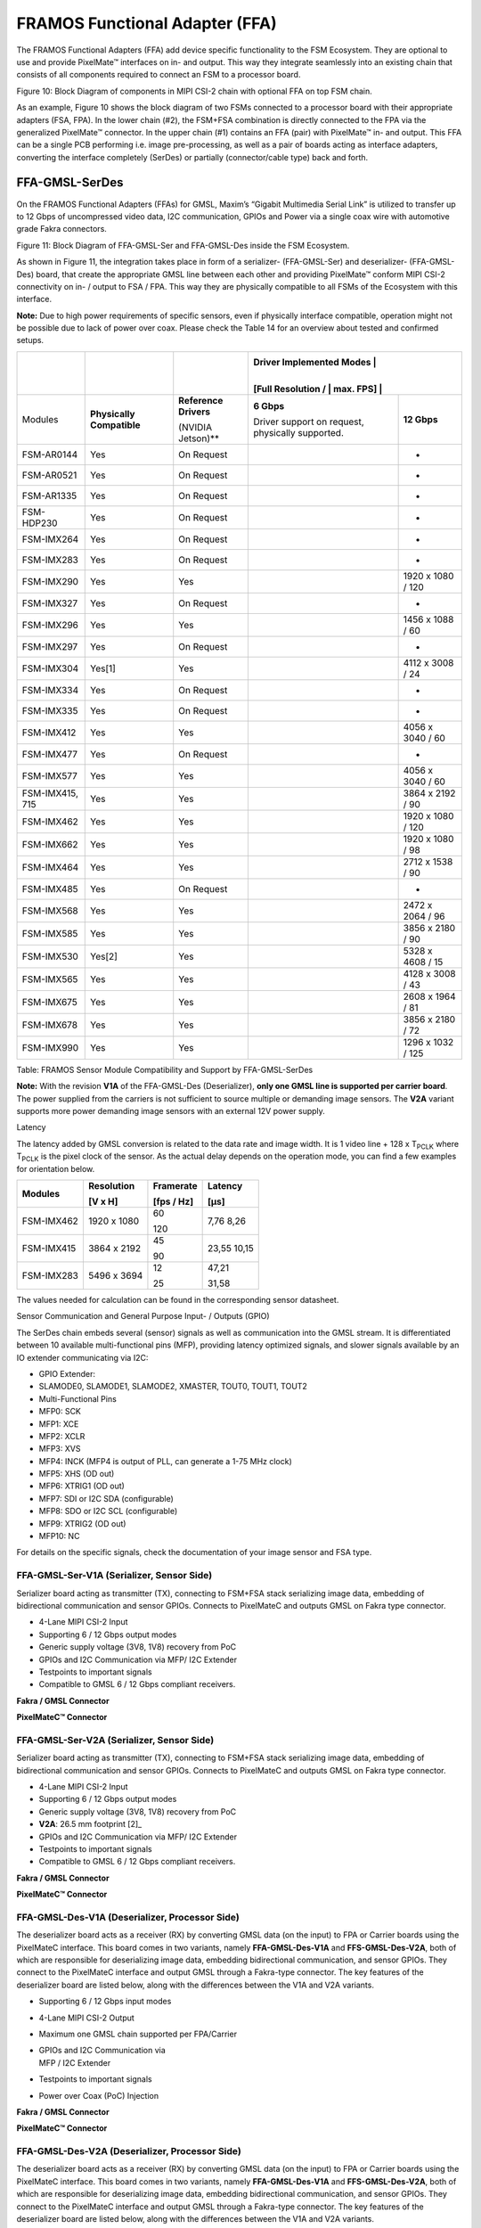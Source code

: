 FRAMOS Functional Adapter (FFA) 
++++++++++++++++++++++++++++++++++++++++++

The FRAMOS Functional Adapters (FFA) add device specific functionality
to the FSM Ecosystem. They are optional to use and provide PixelMate™
interfaces on in- and output. This way they integrate seamlessly into an
existing chain that consists of all components required to connect an
FSM to a processor board.

|image1|

Figure 10: Block Diagram of components in MIPI CSI-2 chain with optional
FFA on top FSM chain.

As an example, Figure 10 shows the block diagram of two FSMs connected
to a processor board with their appropriate adapters (FSA, FPA). In the
lower chain (#2), the FSM+FSA combination is directly connected to the
FPA via the generalized PixelMate™ connector. In the upper chain (#1)
contains an FFA (pair) with PixelMate™ in- and output. This FFA can be a
single PCB performing i.e. image pre-processing, as well as a pair of
boards acting as interface adapters, converting the interface completely
(SerDes) or partially (connector/cable type) back and forth.

FFA-GMSL-SerDes
---------------

On the FRAMOS Functional Adapters (FFAs) for GMSL, Maxim’s “Gigabit
Multimedia Serial Link” is utilized to transfer up to 12 Gbps of
uncompressed video data, I2C communication, GPIOs and Power via a single
coax wire with automotive grade Fakra connectors.

|image2|

Figure 11: Block Diagram of FFA-GMSL-Ser and FFA-GMSL-Des inside the FSM
Ecosystem.

As shown in Figure 11, the integration takes place in form of a
serializer- (FFA-GMSL-Ser) and deserializer- (FFA-GMSL-Des) board, that
create the appropriate GMSL line between each other and providing
PixelMate™ conform MIPI CSI-2 connectivity on in- / output to FSA / FPA.
This way they are physically compatible to all FSMs of the Ecosystem
with this interface.

**Note:** Due to high power requirements of specific sensors, even if
physically interface compatible, operation might not be possible due to
lack of power over coax. Please check the Table 14 for an overview about
tested and confirmed setups.


+-------------------+--------------------+---------------------------------+----------------------------+----------------------+
|                   |                    |                                 | Driver Implemented Modes    |                     |
|                   |                    |                                 |                             |                     |
|                   |                    |                                 | [Full Resolution /          |                     |
|                   |                    |                                 | max. FPS]                   |                     |
+===================+====================+=================================+============================+======================+
| Modules           | **Physically       | **Reference                     | **6 Gbps**                 | **12 Gbps**          |
|                   | Compatible**       | Drivers**                       |                            |                      |
|                   |                    |                                 | Driver support on request, |                      |
|                   |                    | (NVIDIA Jetson)**               | physically supported.      |                      |
+-------------------+--------------------+---------------------------------+----------------------------+----------------------+
| FSM-AR0144        | Yes                | On Request                      |                            | -                    |
+-------------------+--------------------+---------------------------------+----------------------------+----------------------+
| FSM-AR0521        | Yes                | On Request                      |                            | -                    |
+-------------------+--------------------+---------------------------------+----------------------------+----------------------+
| FSM-AR1335        | Yes                | On Request                      |                            | -                    |
+-------------------+--------------------+---------------------------------+----------------------------+----------------------+
| FSM-HDP230        | Yes                | On Request                      |                            | -                    |
+-------------------+--------------------+---------------------------------+----------------------------+----------------------+
| FSM-IMX264        | Yes                | On Request                      |                            | -                    |
+-------------------+--------------------+---------------------------------+----------------------------+----------------------+
| FSM-IMX283        | Yes                | On Request                      |                            | -                    |
+-------------------+--------------------+---------------------------------+----------------------------+----------------------+
| FSM-IMX290        | Yes                | Yes                             |                            | 1920 x 1080 / 120    |
+-------------------+--------------------+---------------------------------+----------------------------+----------------------+
| FSM-IMX327        | Yes                | On Request                      |                            | -                    |
+-------------------+--------------------+---------------------------------+----------------------------+----------------------+
| FSM-IMX296        | Yes                | Yes                             |                            | 1456 x 1088 / 60     |
+-------------------+--------------------+---------------------------------+----------------------------+----------------------+
| FSM-IMX297        | Yes                | On Request                      |                            | -                    |
+-------------------+--------------------+---------------------------------+----------------------------+----------------------+
| FSM-IMX304        | Yes[1]             | Yes                             |                            | 4112 x 3008 / 24     |
+-------------------+--------------------+---------------------------------+----------------------------+----------------------+
| FSM-IMX334        | Yes                | On Request                      |                            | -                    |
+-------------------+--------------------+---------------------------------+----------------------------+----------------------+
| FSM-IMX335        | Yes                | On Request                      |                            | -                    |
+-------------------+--------------------+---------------------------------+----------------------------+----------------------+
| FSM-IMX412        | Yes                | Yes                             |                            | 4056 x 3040 / 60     |
+-------------------+--------------------+---------------------------------+----------------------------+----------------------+
| FSM-IMX477        | Yes                | On Request                      |                            | -                    |
+-------------------+--------------------+---------------------------------+----------------------------+----------------------+
| FSM-IMX577        | Yes                | Yes                             |                            | 4056 x 3040 / 60     |
+-------------------+--------------------+---------------------------------+----------------------------+----------------------+
| FSM-IMX415, 715   | Yes                | Yes                             |                            | 3864 x 2192 / 90     |
+-------------------+--------------------+---------------------------------+----------------------------+----------------------+
| FSM-IMX462        | Yes                | Yes                             |                            | 1920 x 1080 / 120    |
+-------------------+--------------------+---------------------------------+----------------------------+----------------------+
| FSM-IMX662        | Yes                | Yes                             |                            | 1920 x 1080 / 98     |
+-------------------+--------------------+---------------------------------+----------------------------+----------------------+
| FSM-IMX464        | Yes                | Yes                             |                            | 2712 x 1538 / 90     |
+-------------------+--------------------+---------------------------------+----------------------------+----------------------+
| FSM-IMX485        | Yes                | On Request                      |                            | -                    |
+-------------------+--------------------+---------------------------------+----------------------------+----------------------+
| FSM-IMX568        | Yes                | Yes                             |                            | 2472 x 2064 / 96     |
+-------------------+--------------------+---------------------------------+----------------------------+----------------------+
| FSM-IMX585        | Yes                | Yes                             |                            | 3856 x 2180 / 90     |
+-------------------+--------------------+---------------------------------+----------------------------+----------------------+
| FSM-IMX530        | Yes[2]             | Yes                             |                            | 5328 x 4608 / 15     |
+-------------------+--------------------+---------------------------------+----------------------------+----------------------+
| FSM-IMX565        | Yes                | Yes                             |                            | 4128 x 3008 / 43     |
+-------------------+--------------------+---------------------------------+----------------------------+----------------------+
| FSM-IMX675        | Yes                | Yes                             |                            | 2608 x 1964 / 81     |
+-------------------+--------------------+---------------------------------+----------------------------+----------------------+
| FSM-IMX678        | Yes                | Yes                             |                            | 3856 x 2180 / 72     |
+-------------------+--------------------+---------------------------------+----------------------------+----------------------+
| FSM-IMX990        | Yes                | Yes                             |                            | 1296 x 1032 / 125    |
+-------------------+--------------------+---------------------------------+----------------------------+----------------------+

Table: FRAMOS Sensor Module Compatibility and Support by
FFA-GMSL-SerDes

**Note:** With the revision **V1A** of the FFA-GMSL-Des (Deserializer),
**only one GMSL line is supported per carrier board**. The power
supplied from the carriers is not sufficient to source multiple or
demanding image sensors. The **V2A** variant supports more power
demanding image sensors with an external 12V power supply.

Latency

The latency added by GMSL conversion is related to the data rate and
image width. It is 1 video line + 128 x T\ :sub:`PCLK` where
T\ :sub:`PCLK` is the pixel clock of the sensor. As the actual delay
depends on the operation mode, you can find a few examples for
orientation below.

+-------------------+------------------+--------------+--------------+
| Modules           | Resolution       | Framerate    | Latency      |
|                   |                  |              |              |
|                   | [V x H]          | [fps / Hz]   | [µs]         |
+===================+==================+==============+==============+
| FSM-IMX462        | 1920 x 1080      | 60           | 7,76         |
|                   |                  |              | 8,26         |
|                   |                  | 120          |              |
+-------------------+------------------+--------------+--------------+
| FSM-IMX415        | 3864 x 2192      | 45           | 23,55        |
|                   |                  |              | 10,15        |
|                   |                  | 90           |              |
+-------------------+------------------+--------------+--------------+
| FSM-IMX283        | 5496 x 3694      | 12           | 47,21        |
|                   |                  |              |              |
|                   |                  | 25           | 31,58        |
+-------------------+------------------+--------------+--------------+

The values needed for calculation can be found in the corresponding
sensor datasheet.

Sensor Communication and General Purpose Input- / Outputs (GPIO)

The SerDes chain embeds several (sensor) signals as well as
communication into the GMSL stream. It is differentiated between 10
available multi-functional pins (MFP), providing latency optimized
signals, and slower signals available by an IO extender communicating
via I2C:

-  GPIO Extender:

-  SLAMODE0, SLAMODE1, SLAMODE2, XMASTER, TOUT0, TOUT1, TOUT2

-  Multi-Functional Pins

-  MFP0: SCK

-  MFP1: XCE

-  MFP2: XCLR

-  MFP3: XVS

-  MFP4: INCK (MFP4 is output of PLL, can generate a 1-75 MHz clock)

-  MFP5: XHS (OD out)

-  MFP6: XTRIG1 (OD out)

-  MFP7: SDI or I2C SDA (configurable)

-  MFP8: SDO or I2C SCL (configurable)

-  MFP9: XTRIG2 (OD out)

-  MFP10: NC

For details on the specific signals, check the documentation of your
image sensor and FSA type.

FFA-GMSL-Ser-V1A (Serializer, Sensor Side)
~~~~~~~~~~~~~~~~~~~~~~~~~~~~~~~~~~~~~~~~~~

Serializer board acting as transmitter (TX), connecting to FSM+FSA stack
serializing image data, embedding of bidirectional communication and
sensor GPIOs. Connects to PixelMateC and outputs GMSL on Fakra type
connector.

-  4-Lane MIPI CSI-2 Input

-  Supporting 6 / 12 Gbps output modes

-  Generic supply voltage (3V8, 1V8) recovery from PoC

-  GPIOs and I2C Communication via MFP/ I2C Extender

-  Testpoints to important signals

-  Compatible to GMSL 6 / 12 Gbps compliant receivers.

|Image3|

**Fakra / GMSL Connector**

|Image4|

**PixelMateC™ Connector**

|Image5|



FFA-GMSL-Ser-V2A (Serializer, Sensor Side)
~~~~~~~~~~~~~~~~~~~~~~~~~~~~~~~~~~~~~~~~~~

Serializer board acting as transmitter (TX), connecting to FSM+FSA stack
serializing image data, embedding of bidirectional communication and
sensor GPIOs. Connects to PixelMateC and outputs GMSL on Fakra type
connector.

-  4-Lane MIPI CSI-2 Input

-  Supporting 6 / 12 Gbps output modes

-  Generic supply voltage (3V8, 1V8) recovery from PoC

-  **V2A**: 26.5 mm footprint [2]_

-  GPIOs and I2C Communication via MFP/ I2C Extender

-  Testpoints to important signals

-  Compatible to GMSL 6 / 12 Gbps compliant receivers.

|Image7|

**Fakra / GMSL Connector**

|Image8|

**PixelMateC™ Connector**

|Image9|


FFA-GMSL-Des-V1A (Deserializer, Processor Side)
~~~~~~~~~~~~~~~~~~~~~~~~~~~~~~~~~~~~~~~~~~~~~~~

The deserializer board acts as a receiver (RX) by converting GMSL data
(on the input) to FPA or Carrier boards using the PixelMateC interface.
This board comes in two variants, namely **FFA-GMSL-Des-V1A** and
**FFS-GMSL-Des-V2A**, both of which are responsible for deserializing
image data, embedding bidirectional communication, and sensor GPIOs.
They connect to the PixelMateC interface and output GMSL through a
Fakra-type connector. The key features of the deserializer board are
listed below, along with the differences between the V1A and V2A
variants.

-  Supporting 6 / 12 Gbps input modes

-  4-Lane MIPI CSI-2 Output

-  Maximum one GMSL chain supported per FPA/Carrier

-  | GPIOs and I2C Communication via
   | MFP / I2C Extender

-  Testpoints to important signals

-  Power over Coax (PoC) Injection

|Image10|

**Fakra / GMSL Connector**

|Image11|

**PixelMateC™ Connector**

|Image12|


FFA-GMSL-Des-V2A (Deserializer, Processor Side)
~~~~~~~~~~~~~~~~~~~~~~~~~~~~~~~~~~~~~~~~~~~~~~~

The deserializer board acts as a receiver (RX) by converting GMSL data
(on the input) to FPA or Carrier boards using the PixelMateC interface.
This board comes in two variants, namely **FFA-GMSL-Des-V1A** and
**FFS-GMSL-Des-V2A**, both of which are responsible for deserializing
image data, embedding bidirectional communication, and sensor GPIOs.
They connect to the PixelMateC interface and output GMSL through a
Fakra-type connector. The key features of the deserializer board are
listed below, along with the differences between the V1A and V2A
variants.

-  Supporting 6 / 12 Gbps input modes

-  4-Lane MIPI CSI-2 Output

-  Power over Coax (PoC) Injection

-  V2A variant allows a separate, carrier independent power input

-  | GPIOs and I2C Communication via
   | MFP / I2C Extender

-  Testpoints to important signals

-  Supports multi-sensor operation on the FPA/Carrier

|Image13|

**Fakra / GMSL Connector**

|Image14|

**PixelMateC™ Connector**

|Image15|

Pinout: J1 (PixelMateC)

+-------+--------------------------+-------+----------------------------+
| Pin # | Name                     | Pin # | Name                       |
+=======+==========================+=======+============================+
| 1     | 3V8_VDD                  | 2     | 1V8_VDD                    |
+-------+--------------------------+-------+----------------------------+
| 3     | 3V8_VDD                  | 4     | 1V8_VDD                    |
+-------+--------------------------+-------+----------------------------+
| 5     | NC                       | 6     | NC                         |
+-------+--------------------------+-------+----------------------------+
| 7     | NC                       | 8     | NC                         |
+-------+--------------------------+-------+----------------------------+
| 9     | NC                       | 10    | NC                         |
+-------+--------------------------+-------+----------------------------+
| 11    | GND                      | 12    | GND                        |
+-------+--------------------------+-------+----------------------------+
| 13    | GND                      | 14    | GND                        |
+-------+--------------------------+-------+----------------------------+
| 15    | RST_0                    | 16    | RST_1                      |
+-------+--------------------------+-------+----------------------------+
| 17    | NC                       | 18    | NC                         |
+-------+--------------------------+-------+----------------------------+
| 19    | NC                       | 20    | NC                         |
+-------+--------------------------+-------+----------------------------+
| 21    | I2C_0_SCL(SPI_SCK)       | 22    | NC                         |
+-------+--------------------------+-------+----------------------------+
| 23    | NC                       | 24    | NC                         |
+-------+--------------------------+-------+----------------------------+
| 25    | GPIO1(XVS0)              | 26    | NC                         |
+-------+--------------------------+-------+----------------------------+
| 27    | I2C_0_SDA(SPI_MOSI)      | 28    | NC                         |
+-------+--------------------------+-------+----------------------------+
| 29    | GPIO2(XHS0)              | 30    | GPIO10(XTRIG1)             |
+-------+--------------------------+-------+----------------------------+
| 31    | GPIO3(XTRIG0)            | 32    | NC                         |
+-------+--------------------------+-------+----------------------------+
| 33    | PW_EN_0                  | 34    | PW_EN_1                    |
+-------+--------------------------+-------+----------------------------+
| 35    | NC                       | 36    | NC                         |
+-------+--------------------------+-------+----------------------------+
| 37    | GND                      | 38    | GND                        |
+-------+--------------------------+-------+----------------------------+
| 39    | MCLK_0                   | 40    | NC                         |
+-------+--------------------------+-------+----------------------------+
| 41    | NC                       | 42    | NC                         |
+-------+--------------------------+-------+----------------------------+
| 43    | GND                      | 44    | GND                        |
+-------+--------------------------+-------+----------------------------+
| 45    | NC                       | 46    | D_DATA_3_P                 |
+-------+--------------------------+-------+----------------------------+
| 47    | NC                       | 48    | D_DATA_3_N                 |
+-------+--------------------------+-------+----------------------------+
| 49    | GND                      | 50    | GND                        |
+-------+--------------------------+-------+----------------------------+
| 51    | D_DATA_0_N               | 52    | D_DATA_1_N                 |
+-------+--------------------------+-------+----------------------------+
| 53    | D_DATA_0_P               | 54    | D_DATA_1_P                 |
+-------+--------------------------+-------+----------------------------+
| 55    | GND                      | 56    | GND                        |
+-------+--------------------------+-------+----------------------------+
| 57    | D_DATA_2_P               | 58    | D_CLK_0_P                  |
+-------+--------------------------+-------+----------------------------+
| 59    | D_DATA_2_N               | 60    | D_CLK_0_N                  |
+-------+--------------------------+-------+----------------------------+


Table 15: Pinout of FFA-GMSL-Des-V\ **X**\ A, connector to FRAMOS
Processor Adapter (FPA)

**Device Details:**

The FFA-GMSL-Des-V2A deserializer is similar to the V1A variant.
However, it moves the PoC power source to an external power supply,
making it independent of power limitations imposed by the FPA or carrier
board. As a result, it can support demanding sensors as well as
multi-sensor operation on the FPA/Carrier, whereas the V1A variant only
supports one sensor. One GMSL deserializer physically supports 6 or 12
Gbps GMSL input, and one MIPI CSI-2 output via PixelMate™. The **V2A**
deserializer receives power from a **required** external 12V power
supply before being converted down by a switching buck converter to 8V,
which is then available through Power over Coax (PoC):

**Note:** To provide power to the V2A deserializer, an external 12 V
power supply is required. A power rating of 12 VDC, 1 A is recommended.

It is important to note that though 6 Gbps is physically supported in
the V2A variant of the deserializer, NVIDIA Jetpack JP5.1 only supports
the 12 Gbps speed.

FFA-FFC – PixelMateC to FFC Adapters
------------------------------------

Two small format boards (FFA-A/FFC and FFA-FFC/A) are available which
adapt the PixelMateC MIPI CSI-2 connector to an unshielded Flat Flexible
Cable (FFC) and back. This allows the connection of affordable and
highly available FFC cabling in different lengths between the front-end
and the receiver for evaluation purposes and as reference for integrated
solutions on custom basis.

|image16|

Figure: System Diagram of FFA-A/FFC and FFA-FFC/A inside
the FSM Ecosystem.

As shown in the above figure, the integration takes place in form of two FFAs,
adapting from PixelMateC to FFC and back. The boards only take care
about signal routing from one to the other connector, signals pass
through and stay unaltered.

|image18|

Figure: FFA-A/FFC Connected to FSM+FSA Stack (Front-End)

**Cabling**

For the cabling, an unshielded standard 40 pin FFC cable with 0.5 mm
pitch is required. For signal matching, a TOP to BOTTOM cable (like the
Molex 0150200440 or 0150200446) must be used in-between both adapters.

Due to the reduction from 60 pins to 40 pins, a couple of signals were
dropped from the PixelMateC layout. The following signals are not
available when using the FFC cable:

-  RST1 (1)

-  Second I2C (2)

-  MCLK 1, 2, 3 (3)

-  GPIOs: 14, 15, 8, 17, 9, 10, 11 (7)

-  SLAMODE 1, 2, 3 (3)

-  Second MIPI CLK (2)

-  GND (2)

Regular single sensor setups in the FSM Ecosystem (native CSI-2 or
converted from SLVS) do not use these signals and are not affected by
missing signals. The complete pinout can be found in the following
adapter-specific chapters.

FFA-A/FFC40-V1A (PixelMateC to 40 pin FFC, Sensor / FSA Side)
~~~~~~~~~~~~~~~~~~~~~~~~~~~~~~~~~~~~~~~~~~~~~~~~~~~~~~~~~~~~~

The FFA-A/FFC40 board adapts the output of the front-end (FSM+FSA stack)
to utilize an appropriate FFC cable. The pin count is reduced from 60
pins to 40 pins; signals stay untouched.

|image19|

+------------------------+----+-----------------------+----+--------------------+----+
| **FFC Connector**      |    |                       |    |                    |    |
+========================+====+=======================+====+====================+====+
| Label: J2              |    |                       |    |                    |    |
| Type: Molex 5051104091 |    |                       |    |                    |    |
| Pin Count: 40 pin      |    |                       |    |                    |    |
| Pitch: 0.5 mm          |    |                       |    |                    |    |
|                        |    |                       |    |                    |    |
| Shielding Connector /  |    |                       |    |                    |    |
| Cable: No / No         |    |                       |    |                    |    |
+------------------------+----+-----------------------+----+--------------------+----+
| |image20|              | 1  | GND                   | 21 | GPIO3(XTRIG0)      |    |
+------------------------+----+-----------------------+----+--------------------+----+
|                        | 2  | D_CLK_0_N             | 22 | GPIO2(XHS0)        |    |
+------------------------+----+-----------------------+----+--------------------+----+
|                        | 3  | D_CLK_0_P             | 23 | GPIO1(XVS0)        |    |
+------------------------+----+-----------------------+----+--------------------+----+
|                        | 4  | GND                   | 24 | I2C_0_SDA(SPI_MOSI)|    |
+------------------------+----+-----------------------+----+--------------------+----+
|                        | 5  | D_DATA_2_N            | 25 | I2C_0_SCL(SPI_SCK) |    |
+------------------------+----+-----------------------+----+--------------------+----+
|                        | 6  | D_DATA_2_P            | 26 | GPIO0(XMASTER0)    |    |
+------------------------+----+-----------------------+----+--------------------+----+
|                        | 7  | GND                   | 27 | RST_0              |    |
+------------------------+----+-----------------------+----+--------------------+----+
|                        | 8  | D_DATA_1_P            | 28 | AUX_V              |    |
+------------------------+----+-----------------------+----+--------------------+----+
|                        | 9  | D_DATA_1_N            | 29 | AUX_IF             |    |
+------------------------+----+-----------------------+----+--------------------+----+
|                        | 10 | GND                   | 30 | AUX_DIG            |    |
+------------------------+----+-----------------------+----+--------------------+----+
|                        | 11 | D_DATA_0_P            | 31 | AUX_DIG            |    |
+------------------------+----+-----------------------+----+--------------------+----+
|                        | 12 | D_DATA_0_N            | 32 | AUX_ANA            |    |
+------------------------+----+-----------------------+----+--------------------+----+
|                        | 13 | GND                   | 33 | AUX_ANA            |    |
+------------------------+----+-----------------------+----+--------------------+----+
|                        | 14 | D_DATA_3_N            | 34 | GND                |    |
+------------------------+----+-----------------------+----+--------------------+----+
|                        | 15 | D_DATA_3_P            | 35 | 1V8_VDD            |    |
+------------------------+----+-----------------------+----+--------------------+----+
|                        | 16 | GND                   | 36 | 1V8_VDD            |    |
+------------------------+----+-----------------------+----+--------------------+----+
|                        | 17 | MCLK_0                | 37 | GND                |    |
+------------------------+----+-----------------------+----+--------------------+----+
|                        | 18 | GND                   | 38 | 3V8_VDD            |    |
+------------------------+----+-----------------------+----+--------------------+----+
|                        | 19 | PW_EN_1               | 39 | 3V8_VDD            |    |
+------------------------+----+-----------------------+----+--------------------+----+
|                        | 20 | PW_EN_0               | 40 | GND                |    |
+------------------------+----+-----------------------+----+--------------------+----+


Table: FFC Connector on FFA-A/FFC40

FFA-FFC40/A-V1A (40 pin FFC to PixelMateC, Processor Side)
~~~~~~~~~~~~~~~~~~~~~~~~~~~~~~~~~~~~~~~~~~~~~~~~~~~~~~~~~~

Adapting the FFC cable coming from a front-end with FFA-A/FFC back to
PixelMateC.

|image21|

+------------------------+----+-----------------------+----+--------------------+----+
| **FFC Connector**      |    |                       |    |                    |    |
+========================+====+=======================+====+====================+====+
| Label: J4              |    |                       |    |                    |    |
| Type: Molex 5051104091 |    |                       |    |                    |    |
| Pin Count: 40 pin      |    |                       |    |                    |    |
| Pitch: 0.5 mm          |    |                       |    |                    |    |
|                        |    |                       |    |                    |    |
| Shielding Connector /  |    |                       |    |                    |    |
| Cable: No / No         |    |                       |    |                    |    |
+------------------------+----+-----------------------+----+--------------------+----+
| |image22|              | 1  | GND                   | 21 | GPIO3(XTRIG0)      |    |
+------------------------+----+-----------------------+----+--------------------+----+
|                        | 2  | D_CLK_0_N             | 22 | GPIO2(XHS0)        |    |
+------------------------+----+-----------------------+----+--------------------+----+
|                        | 3  | D_CLK_0_P             | 23 | GPIO1(XVS0)        |    |
+------------------------+----+-----------------------+----+--------------------+----+
|                        | 4  | GND                   | 24 | I2C_0_SDA(SPI_MOSI)|    |
+------------------------+----+-----------------------+----+--------------------+----+
|                        | 5  | D_DATA_2_N            | 25 | I2C_0_SCL(SPI_SCK) |    |
+------------------------+----+-----------------------+----+--------------------+----+
|                        | 6  | D_DATA_2_P            | 26 | GPIO0(XMASTER0)    |    |
+------------------------+----+-----------------------+----+--------------------+----+
|                        | 7  | GND                   | 27 | RST_0              |    |
+------------------------+----+-----------------------+----+--------------------+----+
|                        | 8  | D_DATA_1_P            | 28 | AUX_V              |    |
+------------------------+----+-----------------------+----+--------------------+----+
|                        | 9  | D_DATA_1_N            | 29 | AUX_IF             |    |
+------------------------+----+-----------------------+----+--------------------+----+
|                        | 10 | GND                   | 30 | AUX_DIG            |    |
+------------------------+----+-----------------------+----+--------------------+----+
|                        | 11 | D_DATA_0_P            | 31 | AUX_DIG            |    |
+------------------------+----+-----------------------+----+--------------------+----+
|                        | 12 | D_DATA_0_N            | 32 | AUX_ANA            |    |
+------------------------+----+-----------------------+----+--------------------+----+
|                        | 13 | GND                   | 33 | AUX_ANA            |    |
+------------------------+----+-----------------------+----+--------------------+----+
|                        | 14 | D_DATA_3_N            | 34 | GND                |    |
+------------------------+----+-----------------------+----+--------------------+----+
|                        | 15 | D_DATA_3_P            | 35 | 1V8_VDD            |    |
+------------------------+----+-----------------------+----+--------------------+----+
|                        | 16 | GND                   | 36 | 1V8_VDD            |    |
+------------------------+----+-----------------------+----+--------------------+----+
|                        | 17 | MCLK_0                | 37 | GND                |    |
+------------------------+----+-----------------------+----+--------------------+----+
|                        | 18 | GND                   | 38 | 3V8_VDD            |    |
+------------------------+----+-----------------------+----+--------------------+----+
|                        | 19 | PW_EN_1               | 39 | 3V8_VDD            |    |
+------------------------+----+-----------------------+----+--------------------+----+
|                        | 20 | PW_EN_0               | 40 | GND                |    |
+------------------------+----+-----------------------+----+--------------------+----+

Table: FFC Connector on FFA-FFC40/A

FFA-MC – PixelMateC to Micro Coax Adapters
------------------------------------------

Small format boards adapting from the sophisticated PixelMateC MIPI
CSI-2 connector to a shielded micro coaxial cable and back. Allowing the
connection of special customized, flexible and round cabling made for
cable routing through challenging and winding enclosures at great
environmental robustness. As a component of the FSM Ecosystem, they aim
for evaluation purpose and are a reference to be integrated into custom
solutions.

|image23|

Figure: System Diagram of FFA-A/MC50 and FFA-MC50/A inside the FSM
Ecosystem.

As shown in Figure 11, the integration takes place in form of two FFAs,
adapting from PixelMateC to micro coax and back. The boards only take
care about signal routing from one to the other connector, signals pass
through and stay unaltered.

|image24|

Figure: FFA-A/MC50 Connected to FSM+FSA Stack (Front-End)

**Cabling**

For the cabling, a shielded, 50 pin micro coaxial cable with 0.4 mm
pitch and 1:1 pin assignment on both ends is required. Please refer to
Chapter 9.3.3 – “FMA-CBL-MC50-0.3m-V1A – Micro Coax Cable” for a
recommended reference assembly.

Due to the reduction from 60 to 50 pins, a couple of signals are dropped
from the PixelMateC layout. The following signals are not available:

-  Second I2C (2)

-  MCLK 1, 2, 3 (3)

-  Second MIPI CLK (2)

-  GND (3)

Regular single sensor setups in the FSM Ecosystem (native CSI-2 or
converted from SLVS) do not use these signals and are not affected by
missing signals. The complete pinout can be found in the following,
adapter specific, chapters.

FFA-A/MC50-V1A (PixelMateC to 50 pin Micro Coax, Sensor / FSA Side)
~~~~~~~~~~~~~~~~~~~~~~~~~~~~~~~~~~~~~~~~~~~~~~~~~~~~~~~~~~~~~~~~~~~

Adapting the output of the front-end (FSM+FSA stack) to utilize an
appropriate Micro Coax cable. Pin count is reduced from 60 pins to 50
pins, signals stay untouched.

|image25|

+------------------------+----+-----------------------+----+--------------------+----+
| **Micro Coax Connector** |  |                       |    |                    |    |
+========================+====+=======================+====+====================+====+
| Label: J2              |    |                       |    |                    |    |
| Type: I-PEX 20525-050E-02 |  |                       |    |                    |    |
| Pin Count: 50 pin      |    |                       |    |                    |    |
| Pitch: 0.4 mm          |    |                       |    |                    |    |
| Shielding: Yes         |    |                       |    |                    |    |
+------------------------+----+-----------------------+----+--------------------+----+
| |image26|              |  1 | GND                   | 26 | I2C_0_SDA(SPI_MOSI)|    |
+------------------------+----+-----------------------+----+--------------------+----+
|                        |  2 | D_CLK_0_N             | 27 | GPIO9              |    |
+------------------------+----+-----------------------+----+--------------------+----+
|                        |  3 | D_CLK_0_P             | 28 | GPIO1(XVS0)        |    |
+------------------------+----+-----------------------+----+--------------------+----+
|                        |  4 | GND                   | 29 | GPIO16(SYS_PW_EN)  |    |
+------------------------+----+-----------------------+----+--------------------+----+
|                        |  5 | D_DATA_2_N            | 30 | GPIO17(SPI_CS)     |    |
+------------------------+----+-----------------------+----+--------------------+----+
|                        |  6 | D_DATA_2_P            | 31 | I2C_0_SCL(SPI_SCK) |    |
+------------------------+----+-----------------------+----+--------------------+----+
|                        |  7 | GND                   | 32 | GPIO8              |    |
+------------------------+----+-----------------------+----+--------------------+----+
|                        |  8 | D_DATA_1_P            | 33 | GPIO0(XMASTER0)    |    |
+------------------------+----+-----------------------+----+--------------------+----+
|                        |  9 | D_DATA_1_N            | 34 | GPIO15(SPI_MISO)   |    |
+------------------------+----+-----------------------+----+--------------------+----+
|                        | 10 | GND                   | 35 | GPIO14             |    |
+------------------------+----+-----------------------+----+--------------------+----+
|                        | 11 | D_DATA_0_P            | 36 | RST_1              |    |
+------------------------+----+-----------------------+----+--------------------+----+
|                        | 12 | D_DATA_0_N            | 37 | RST_0              |    |
+------------------------+----+-----------------------+----+--------------------+----+
|                        | 13 | GND                   | 38 | GND                |    |
+------------------------+----+-----------------------+----+--------------------+----+
|                        | 14 | D_DATA_3_N            | 39 | AUX_V              |    |
+------------------------+----+-----------------------+----+--------------------+----+
|                        | 15 | D_DATA_3_P            | 40 | AUX_IF             |    |
+------------------------+----+-----------------------+----+--------------------+----+
|                        | 16 | GND                   | 41 | AUX_DIG            |    |
+------------------------+----+-----------------------+----+--------------------+----+
|                        | 17 | MCLK_0                | 42 | AUX_DIG            |    |
+------------------------+----+-----------------------+----+--------------------+----+
|                        | 18 | GPIO7                 | 43 | AUX_ANA            |    |
+------------------------+----+-----------------------+----+--------------------+----+
|                        | 19 | GPIO6                 | 44 | AUX_ANA            |    |
+------------------------+----+-----------------------+----+--------------------+----+
|                        | 20 | PW_EN_1               | 45 | GND                |    |
+------------------------+----+-----------------------+----+--------------------+----+
|                        | 21 | PW_EN_0               | 46 | 1V8_VDD            |    |
+------------------------+----+-----------------------+----+--------------------+----+
|                        | 22 | GPIO11                | 47 | 1V8_VDD            |    |
+------------------------+----+-----------------------+----+--------------------+----+
|                        | 23 | GPIO3(XTRIG0)         | 48 | GND                |    |
+------------------------+----+-----------------------+----+--------------------+----+
|                        | 24 | GPIO10                | 49 | 3V8_VDD            |    |
+------------------------+----+-----------------------+----+--------------------+----+
|                        | 25 | GPIO2(XHS0)           | 50 | 3V8_VDD            |    |
+------------------------+----+-----------------------+----+--------------------+----+

Table: FFC Connector on FFA-A/MC50

FFA-MC50/A-V1A (50 pin FFC to PixelMateC, Processor Side)
~~~~~~~~~~~~~~~~~~~~~~~~~~~~~~~~~~~~~~~~~~~~~~~~~~~~~~~~~

Adapting the output of the front-end (FSM+FSA stack) to utilize an
appropriate Micro Coax cable. Pin count is reduced from 60 pins to 50
pins, signals stay untouched.

|image27|

+------------------------------+----+-----------------------+----+--------------------+----+
| **FFC Connector**            |    |                       |    |                    |    |
+==============================+====+=======================+====+====================+====+
| Label: J4                    |    |                       |    |                    |    |
| Type: I-PEX 20525-050E-02    |    |                       |    |                    |    |
| Pin Count: 50 pin            |    |                       |    |                    |    |
| Pitch: 0.4 mm                |    |                       |    |                    |    |
| Shielding: Yes               |    |                       |    |                    |    |
+------------------------------+----+-----------------------+----+--------------------+----+
| |image28|                    |  1 | GND                   | 26 | I2C_0_SDA(SPI_MOSI)|    |
+------------------------------+----+-----------------------+----+--------------------+----+
|                              |  2 | D_CLK_0_N             | 27 | GPIO9              |    |
+------------------------------+----+-----------------------+----+--------------------+----+
|                              |  3 | D_CLK_0_P             | 28 | GPIO1(XVS0)        |    |
+------------------------------+----+-----------------------+----+--------------------+----+
|                              |  4 | GND                   | 29 | GPIO16(SYS_PW_EN)  |    |
+------------------------------+----+-----------------------+----+--------------------+----+
|                              |  5 | D_DATA_2_N            | 30 | GPIO17(SPI_CS)     |    |
+------------------------------+----+-----------------------+----+--------------------+----+
|                              |  6 | D_DATA_2_P            | 31 | I2C_0_SCL(SPI_SCK) |    |
+------------------------------+----+-----------------------+----+--------------------+----+
|                              |  7 | GND                   | 32 | GPIO8              |    |
+------------------------------+----+-----------------------+----+--------------------+----+
|                              |  8 | D_DATA_1_P            | 33 | GPIO0(XMASTER0)    |    |
+------------------------------+----+-----------------------+----+--------------------+----+
|                              |  9 | D_DATA_1_N            | 34 | GPIO15(SPI_MISO)   |    |
+------------------------------+----+-----------------------+----+--------------------+----+
|                              | 10 | GND                   | 35 | GPIO14             |    |
+------------------------------+----+-----------------------+----+--------------------+----+
|                              | 11 | D_DATA_0_P            | 36 | RST_1              |    |
+------------------------------+----+-----------------------+----+--------------------+----+
|                              | 12 | D_DATA_0_N            | 37 | RST_0              |    |
+------------------------------+----+-----------------------+----+--------------------+----+
|                              | 13 | GND                   | 38 | GND                |    |
+------------------------------+----+-----------------------+----+--------------------+----+
|                              | 14 | D_DATA_3_N            | 39 | AUX_V              |    |
+------------------------------+----+-----------------------+----+--------------------+----+
|                              | 15 | D_DATA_3_P            | 40 | AUX_IF             |    |
+------------------------------+----+-----------------------+----+--------------------+----+
|                              | 16 | GND                   | 41 | AUX_DIG            |    |
+------------------------------+----+-----------------------+----+--------------------+----+
|                              | 17 | MCLK_0                | 42 | AUX_DIG            |    |
+------------------------------+----+-----------------------+----+--------------------+----+
|                              | 18 | GPIO7                 | 43 | AUX_ANA            |    |
+------------------------------+----+-----------------------+----+--------------------+----+
|                              | 19 | GPIO6                 | 44 | AUX_ANA            |    |
+------------------------------+----+-----------------------+----+--------------------+----+
|                              | 20 | PW_EN_1               | 45 | GND                |    |
+------------------------------+----+-----------------------+----+--------------------+----+
|                              | 21 | PW_EN_0               | 46 | 1V8_VDD            |    |
+------------------------------+----+-----------------------+----+--------------------+----+
|                              | 22 | GPIO11                | 47 | 1V8_VDD            |    |
+------------------------------+----+-----------------------+----+--------------------+----+
|                              | 23 | GPIO3(XTRIG0)         | 48 | GND                |    |
+------------------------------+----+-----------------------+----+--------------------+----+
|                              | 24 | GPIO10                | 49 | 3V8_VDD            |    |
+------------------------------+----+-----------------------+----+--------------------+----+
|                              | 25 | GPIO2(XHS0)           | 50 | 3V8_VDD            |    |
+------------------------------+----+-----------------------+----+--------------------+----+

Table: FFC Connector on FFA-FFC40/A

FMA-CBL-MC50-0.3m-V1A – Micro Coax Cable
~~~~~~~~~~~~~~~~~~~~~~~~~~~~~~~~~~~~~~~~

Cable assembly of I-PEX connectors with micro coaxial cable. CE and RoHS
compliant, various lengths are available on request. Pin assignment is
1:1.

|image29|

(1) Connector: I-PEX CABLINE® -CA

-  Housing: 20634-150T-02

-  Shell: 2764-0501-002

-  P-Bar: 2766-0501

-  Shielded: Yes

-  Contact Pitch (mm): 0.400

-  Height: 1.10 Max (1.00 Nom.)

-  Pin Count: 50

-  Mating Direction: Horizontal

(2) Cable: Micro Coaxial

-  Type: MCX AWG40 UL1354

-  Length: 300 mm

-  Color: Black

(3) Insulation Tape

.. |image1| image:: FFA-1.png
   :width: 7.30031in
   :height: 2.95079in
.. |image2| image:: FFA-2.png
   :width: 7.30031in
   :height: 2.95079in
.. |image3| image:: FFA-3.png
   :width: 7.30031in
   :height: 2.95079in
.. |image4| image:: FFA-4.png
   :width: 3.50031in
   :height: 3.45079in
.. |image5| image:: FFA-5.png
   :width: 3.50031in
   :height: 3.45079in
.. |image6| image:: FFA-6.png
   :width: 4.58942in
   :height: 2.17857in
.. |image7| image:: FFA-7.png
   :width: 7.00031in
   :height: 3.30079in
.. |image8| image:: FFA-8.png
   :width: 3.50031in
   :height: 3.45079in
.. |image9| image:: FFA-9.png
   :width: 3.50031in
   :height: 3.45079in
.. |image10| image:: FFA-10.png
   :width: 7.30031in
   :height: 3.15079in
.. |image11| image:: FFA-11.png
   :width: 3.50031in
   :height: 3.45079in
.. |image12| image:: FFA-12.png
   :width: 3.50031in
   :height: 3.45079in
.. |image13| image:: FFA-13.png
   :width: 7.30031in
   :height: 2.95079in
.. |image14| image:: FFA-14.png
   :width: 3.50031in
   :height: 3.45079in
.. |image15| image:: FFA-15.png
   :width: 3.50031in
   :height: 3.45079in
.. |image16| image:: FFA-16.png
   :width: 7.00031in
   :height: 3.00079in
.. |image17| image:: FFA-17.png
   :width: 3.50031in
   :height: 3.45079in
.. |image18| image:: FFA-18.png
   :width: 3.50031in
   :height: 3.45079in
.. |image19| image:: FFA-19.png
   :width: 7.00031in
   :height: 3.00079in
.. |image20| image:: FFA-20.png
   :width: 3.00031in
   :height: 2.15079in
.. |image21| image:: FFA-21.png
   :width: 7.00031in
   :height: 3.00079in
.. |image22| image:: FFA-22.png
   :width: 3.00031in
   :height: 2.15079in
.. |image23| image:: FFA-23.png
   :width: 7.00031in
   :height: 3.00079in
.. |image24| image:: FFA-24.png
   :width: 3.50031in
   :height: 3.45079in
.. |image25| image:: FFA-25.png
   :width: 7.00031in
   :height: 3.00079in
.. |image26| image:: FFA-26.png
   :width: 3.00031in
   :height: 2.15079in
.. |image27| image:: FFA-27.png
   :width: 7.00031in
   :height: 3.00079in
.. |image28| image:: FFA-28.png
   :width: 3.00031in
   :height: 2.15079in
.. |image29| image:: FFA-29.png
   :width: 7.250031in
   :height: 3.00079in